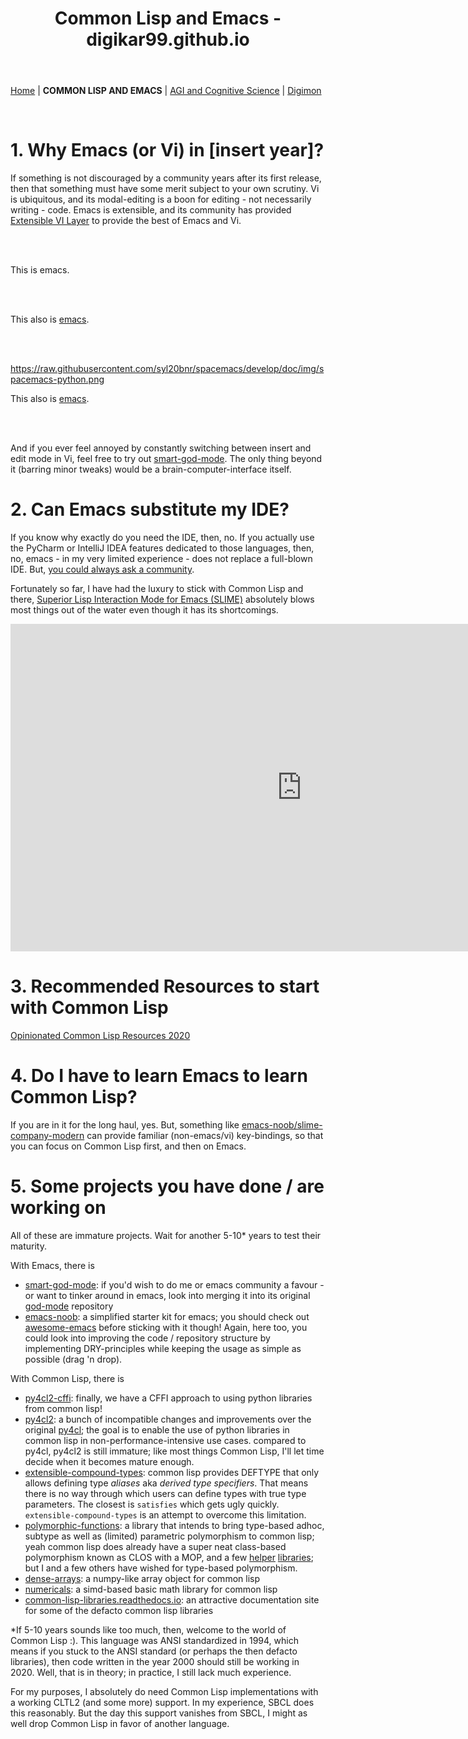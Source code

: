#+HTML_HEAD: <meta charset="utf-8">
#+HTML_HEAD: <meta name="viewport" content="width=device-width, initial-scale=1.0, shrink-to-fit=no">
#+HTML_HEAD: <link rel="stylesheet" type="text/css" href="others.css">
#+OPTIONS: toc:nil num:nil html-postamble:nil
#+TITLE: Common Lisp and Emacs - digikar99.github.io

#+BEGIN_CENTER
[[file:index.html#home][Home]] | *COMMON LISP AND EMACS* | [[file:agi-cogsci.html][AGI and Cognitive Science]] | [[./digimon.html][Digimon]]
#+END_CENTER

#+TOC: headlines 1

#+html: <br>

* 1. Why Emacs (or Vi) in [insert year]?

If something is not discouraged by a community years after its first release, then that something must have some merit subject to your own scrutiny. Vi is ubiquitous, and its modal-editing is a boon for editing - not necessarily writing - code. Emacs is extensible, and its community has provided [[https://github.com/emacs-evil/evil][Extensible VI Layer]] to provide the best of Emacs and Vi.

#+html: <br>
#+html: <br>

#+BEGIN_CENTER
[[file:images/emacs.png]]

This is emacs.
#+END_CENTER

#+html: <br>
#+html: <br>

#+BEGIN_CENTER
[[https://raw.githubusercontent.com/hlissner/doom-emacs/screenshots/main.png]]

This also is [[https://github.com/hlissner/doom-emacs][emacs]].
#+END_CENTER

#+html: <br>
#+html: <br>

#+BEGIN_CENTER
https://raw.githubusercontent.com/syl20bnr/spacemacs/develop/doc/img/spacemacs-python.png

This also is [[https://github.com/syl20bnr/spacemacs][emacs]].
#+END_CENTER

#+html: <br>
#+html: <br>

And if you ever feel annoyed by constantly switching between insert and edit mode in Vi, feel free to try out [[https://github.com/digikar99/smart-god-mode][smart-god-mode]]. The only thing beyond it (barring minor tweaks) would be a brain-computer-interface itself.

* 2. Can Emacs substitute my IDE?

If you know why exactly do you need the IDE, then, no. If you actually use the PyCharm or IntelliJ IDEA features dedicated to those languages, then, no, emacs - in my very limited experience - does not replace a full-blown IDE. But, [[https://www.reddit.com/r/emacs/search?q=intellij&restrict_sr=1][you could always ask a community]].

Fortunately so far, I have had the luxury to stick with Common Lisp and there, [[https://github.com/slime/slime][Superior Lisp Interaction Mode for Emacs (SLIME)]] absolutely blows most things out of the water even though it has its shortcomings.

#+BEGIN_CENTER
#+BEGIN_EXPORT html
<iframe width="932" height="524" src="https://www.youtube.com/embed/3GEAINRCbJ4?list=PLCpux10P7KDKPb4eI5b_qSnQaY1ePGKGK" title="YouTube video player" frameborder="0" allow="accelerometer; autoplay; clipboard-write; encrypted-media; gyroscope; picture-in-picture" allowfullscreen></iframe>
#+END_EXPORT
#+END_CENTER

* 3. Recommended Resources to start with Common Lisp

[[https://gist.github.com/digikar99/a1925ad3249a431c9eecf09af2fdef8a][Opinionated Common Lisp Resources 2020]]

* 4. Do I have to learn Emacs to learn Common Lisp?

If you are in it for the long haul, yes. But, something like [[https://github.com/digikar99/emacs-noob/tree/slime-company-modern][emacs-noob/slime-company-modern]] can provide familiar (non-emacs/vi) key-bindings, so that you can focus on Common Lisp first, and then on Emacs.

* 5. Some projects you have done / are working on

All of these are immature projects. Wait for another 5-10* years to test their maturity.

With Emacs, there is

- [[https://github.com/digikar99/smart-god-mode][smart-god-mode]]: if you'd wish to do me or emacs community a favour - or want to tinker around in emacs, look into merging it into its original [[https://github.com/emacsorphanage/god-mode][god-mode]] repository
- [[https://github.com/digikar99/emacs-noob][emacs-noob]]: a simplified starter kit for emacs; you should check out [[https://github.com/emacs-tw/awesome-emacs][awesome-emacs]] before sticking with it though! Again, here too, you could look into improving the code / repository structure by implementing DRY-principles while keeping the usage as simple as possible (drag 'n drop).

With Common Lisp, there is

- [[https://github.com/digikar99/py4cl2-cffi][py4cl2-cffi]]: finally, we have a CFFI approach to using python libraries from common lisp!
- [[https://github.com/digikar99/py4cl2][py4cl2]]: a bunch of incompatible changes and improvements over the original [[https://github.com/bendudson/py4cl][py4cl]]; the goal is to enable the use of python libraries in common lisp in non-performance-intensive use cases. compared to py4cl, py4cl2 is still immature; like most things Common Lisp, I'll let time decide when it becomes mature enough.
- [[https://github.com/digikar99/extensible-compound-types][extensible-compound-types]]: common lisp provides DEFTYPE that only allows defining type /aliases/ aka /derived type specifiers/. That means there is no way through which users can define types with true type parameters. The closest is =satisfies= which gets ugly quickly. =extensible-compound-types= is an attempt to overcome this limitation.
- [[https://github.com/digikar99/polymorphic-functions/][polymorphic-functions]]: a library that intends to bring type-based adhoc, subtype as well as (limited) parametric polymorphism to common lisp; yeah common lisp does already have a super neat class-based polymorphism known as CLOS with a MOP, and a few [[https://github.com/alex-gutev/static-dispatch][helper]] [[https://github.com/marcoheisig/fast-generic-functions][libraries]]; but I and a few others have wished for type-based polymorphism.
- [[https://github.com/digikar99/dense-arrays][dense-arrays]]: a numpy-like array object for common lisp
- [[https://github.com/digikar99/numericals][numericals]]: a simd-based basic math library for common lisp
- [[https://common-lisp-libraries.readthedocs.io/][common-lisp-libraries.readthedocs.io]]: an attractive documentation site for some of the defacto common lisp libraries

#+html: <div style="text-align:center;display:block;"><img src="./images/dense-numericals.png" style="width:720px;"/></div>

*If 5-10 years sounds like too much, then, welcome to the world of Common Lisp :). This language was ANSI standardized in 1994, which means if you stuck to the ANSI standard (or perhaps the then defacto libraries), then code written in the year 2000 should still be working in 2020. Well, that is in theory; in practice, I still lack much experience.

For my purposes, I absolutely do need Common Lisp implementations with a working CLTL2 (and some more) support. In my experience, SBCL does this reasonably. But the day this support vanishes from SBCL, I might as well drop Common Lisp in favor of another language.

